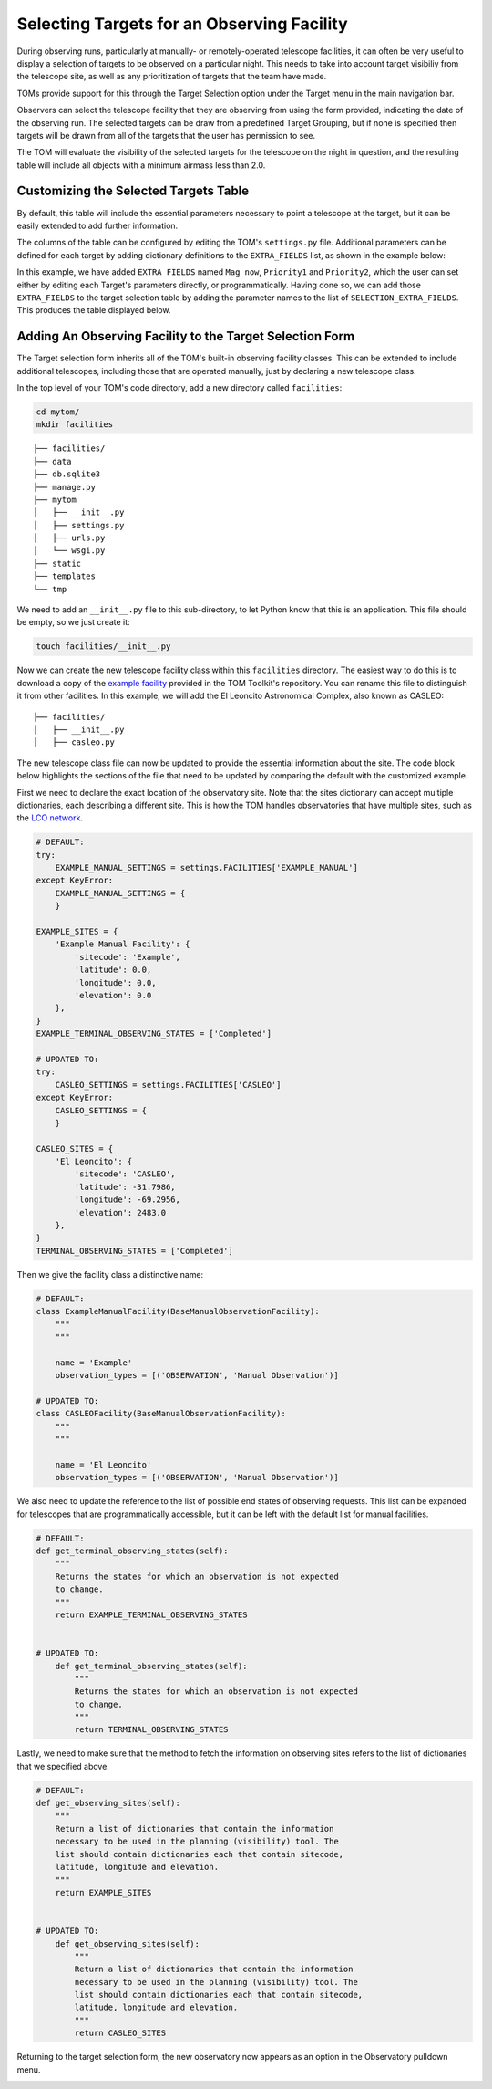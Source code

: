 Selecting Targets for an Observing Facility
===========================================

During observing runs, particularly at manually- or remotely-operated telescope
facilities, it can often be very useful to display a selection of targets to be
observed on a particular night.  This needs to take into account target visibiliy from
the telescope site, as well as any prioritization of targets that the team have made.

TOMs provide support for this through the Target Selection option under the Target menu
in the main navigation bar.

.. image:: target_selection_menu_option.png
  :alt: Menu option for Target Selection view

Observers can select the telescope facility that they are observing from using the form
provided, indicating the date of the observing run.  The selected targets can be draw
from a predefined Target Grouping, but if none is specified then targets will be drawn
from all of the targets that the user has permission to see.

The TOM will evaluate the visibility of the selected targets for the telescope on the
night in question, and the resulting table will include all objects with a minimum
airmass less than 2.0.

.. image:: target_selection_table_default.png
  :alt: Default table output for target selection

Customizing the Selected Targets Table
~~~~~~~~~~~~~~~~~~~~~~~~~~~~~~~~~~~~~~

By default, this table will include the essential parameters necessary to point a
telescope at the target, but it can be easily extended to add further information.

The columns of the table can be configured by editing the TOM's ``settings.py`` file.
Additional parameters can be defined for each target by adding dictionary definitions
to the ``EXTRA_FIELDS`` list, as shown in the example below:

.. code-block:: python
 :linenos:

    # settings.py
    EXTRA_FIELDS = [
        {'name': 'Mag_now', 'type': 'number'},
        {'name': 'Priority1', 'type': 'number'},
        {'name': 'Priority2', 'type': 'string'}
    ]
    SELECTION_EXTRA_FIELDS = [
        'Mag_now',
        'Priority1',
        'Priority2',
    ]

In this example, we have added ``EXTRA_FIELDS`` named ``Mag_now``, ``Priority1``
and ``Priority2``, which the user can set either by editing each Target's parameters
directly, or programmatically.   Having done so, we can add those ``EXTRA_FIELDS`` to
the target selection table by adding the parameter names to the list of ``SELECTION_EXTRA_FIELDS``.
This produces the table displayed below.

.. image:: target_selection_table_extra_fields.png
  :alt: Target Selection table with additional columns added


Adding An Observing Facility to the Target Selection Form
~~~~~~~~~~~~~~~~~~~~~~~~~~~~~~~~~~~~~~~~~~~~~~~~~~~~~~~~~

The Target selection form inherits all of the TOM's built-in observing facility classes.
This can be extended to include additional telescopes, including those that are
operated manually, just by declaring a new telescope class.

In the top level of your TOM's code directory, add a new directory called ``facilities``:

.. code:: python

   cd mytom/
   mkdir facilities

::

   ├── facilities/
   ├── data
   ├── db.sqlite3
   ├── manage.py
   ├── mytom
   │   ├── __init__.py
   │   ├── settings.py
   │   ├── urls.py
   │   └── wsgi.py
   ├── static
   ├── templates
   └── tmp

We need to add an ``__init__.py`` file to this sub-directory, to let Python know that
this is an application.  This file should be empty, so we just create it:

.. code:: python

   touch facilities/__init__.py

Now we can create the new telescope facility class within this ``facilities`` directory.
The easiest way to do this is to download a copy of the `example facility <https://github.com/TOMToolkit/tom_base/blob/dev/tom_observations/facilities/manual.py>`__
provided in the TOM Toolkit's repository.  You can rename this file to distinguish it
from other facilities.  In this example, we will add the El Leoncito Astronomical Complex,
also known as CASLEO:

::

   ├── facilities/
   │   ├── __init__.py
   │   ├── casleo.py

The new telescope class file can now be updated to provide the essential information
about the site.  The code block below highlights the sections of the file that need to be
updated by comparing the default with the customized example.

First we need to declare the exact location of the observatory site.  Note that the sites
dictionary can accept multiple dictionaries, each describing a different site.  This is how
the TOM handles observatories that have multiple sites, such as the `LCO network <https://github.com/TOMToolkit/tom_base/blob/dev/tom_observations/facilities/lco.py>`__.

.. code:: python

    # DEFAULT:
    try:
        EXAMPLE_MANUAL_SETTINGS = settings.FACILITIES['EXAMPLE_MANUAL']
    except KeyError:
        EXAMPLE_MANUAL_SETTINGS = {
        }

    EXAMPLE_SITES = {
        'Example Manual Facility': {
            'sitecode': 'Example',
            'latitude': 0.0,
            'longitude': 0.0,
            'elevation': 0.0
        },
    }
    EXAMPLE_TERMINAL_OBSERVING_STATES = ['Completed']

    # UPDATED TO:
    try:
        CASLEO_SETTINGS = settings.FACILITIES['CASLEO']
    except KeyError:
        CASLEO_SETTINGS = {
        }

    CASLEO_SITES = {
        'El Leoncito': {
            'sitecode': 'CASLEO',
            'latitude': -31.7986,
            'longitude': -69.2956,
            'elevation': 2483.0
        },
    }
    TERMINAL_OBSERVING_STATES = ['Completed']

Then we give the facility class a distinctive name:

.. code:: python

    # DEFAULT:
    class ExampleManualFacility(BaseManualObservationFacility):
        """
        """

        name = 'Example'
        observation_types = [('OBSERVATION', 'Manual Observation')]

    # UPDATED TO:
    class CASLEOFacility(BaseManualObservationFacility):
        """
        """

        name = 'El Leoncito'
        observation_types = [('OBSERVATION', 'Manual Observation')]

We also need to update the reference to the list of possible end states of observing requests.
This list can be expanded for telescopes that are programmatically accessible, but it can be left
with the default list for manual facilities.

.. code:: python

    # DEFAULT:
    def get_terminal_observing_states(self):
        """
        Returns the states for which an observation is not expected
        to change.
        """
        return EXAMPLE_TERMINAL_OBSERVING_STATES


    # UPDATED TO:
        def get_terminal_observing_states(self):
            """
            Returns the states for which an observation is not expected
            to change.
            """
            return TERMINAL_OBSERVING_STATES


Lastly, we need to make sure that the method to fetch the information on observing sites refers to the
list of dictionaries that we specified above.

.. code:: python

    # DEFAULT:
    def get_observing_sites(self):
        """
        Return a list of dictionaries that contain the information
        necessary to be used in the planning (visibility) tool. The
        list should contain dictionaries each that contain sitecode,
        latitude, longitude and elevation.
        """
        return EXAMPLE_SITES


    # UPDATED TO:
        def get_observing_sites(self):
            """
            Return a list of dictionaries that contain the information
            necessary to be used in the planning (visibility) tool. The
            list should contain dictionaries each that contain sitecode,
            latitude, longitude and elevation.
            """
            return CASLEO_SITES


Returning to the target selection form, the new observatory now appears as
an option in the Observatory pulldown menu.


.. image:: target_selection_table_new_facility.png
  :alt: Target selection table with new telescope facility added
